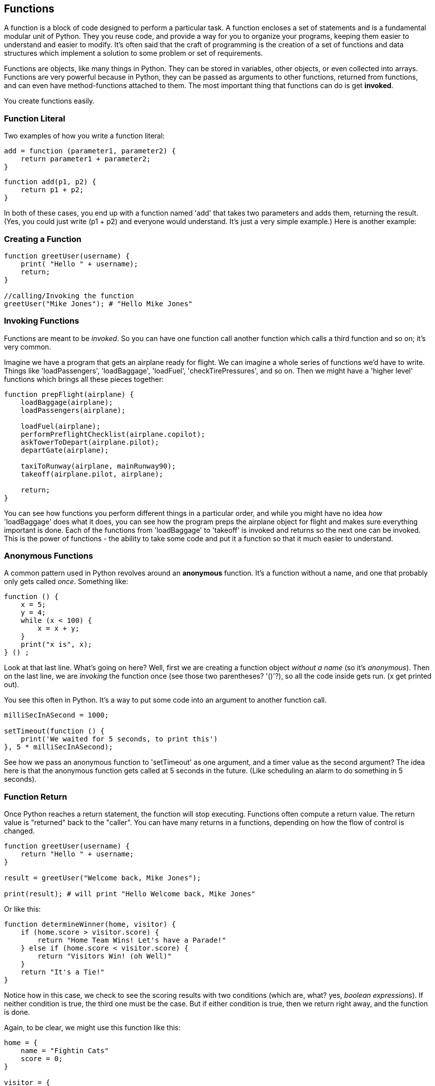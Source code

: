 
== Functions

A function is a block of code designed to perform a particular task. A function encloses a set of statements and is a fundamental modular unit of Python. They you reuse code, and provide a way for you to organize your programs, keeping them easier to understand and easier to modify. It's often said that the craft of programming is the creation of a set of functions and data structures which implement a solution to some problem or set of requirements.
 
Functions are objects, like many things in Python. They can be stored in variables, other objects, or even collected into arrays. Functions are very powerful because in Python, they can be passed as arguments to other functions, returned from functions, and can even have method-functions attached to them. The most important thing that functions can do is get *invoked*.

You create functions easily.

=== Function Literal

Two examples of how you write a function literal:

[source]
----
add = function (parameter1, parameter2) {
    return parameter1 + parameter2; 
}
----

[source]
----
function add(p1, p2) {
    return p1 + p2;
}
----

In both of these cases, you end up with a function named 'add' that takes two parameters and adds them, returning the result. (Yes, you could just write (p1 + p2) and everyone would understand. It's just a very simple example.) Here is another example:

=== Creating a Function

[source]
----
function greetUser(username) {
    print( "Hello " + username);
    return;
}

//calling/Invoking the function
greetUser("Mike Jones"); # "Hello Mike Jones"
----

=== Invoking Functions

Functions are meant to be _invoked_. So you can have one function call another function which calls a third function and so on; it's very common.

Imagine we have a program that gets an airplane ready for flight. We can imagine a whole series of functions we'd have to write. Things like 'loadPassengers', 'loadBaggage', 'loadFuel', 'checkTirePressures', and so on. Then we might have a 'higher level' functions which brings all these pieces together:

[source]
----
function prepFlight(airplane) {
    loadBaggage(airplane);
    loadPassengers(airplane);

    loadFuel(airplane);
    performPreflightChecklist(airplane.copilot);
    askTowerToDepart(airplane.pilot);
    departGate(airplane);

    taxiToRunway(airplane, mainRunway90);
    takeoff(airplane.pilot, airplane);

    return;
}
----

You can see how functions you perform different things in a particular order, and while you might have no idea _how_ 'loadBaggage' does what it does, you can see how the program preps the airplane object for flight and makes sure everything important is done. Each of the functions from 'loadBaggage' to 'takeoff' is invoked and returns so the next one can be invoked. This is the power of functions - the ability to take some code and put it a function so that it much easier to understand.

=== Anonymous Functions

A common pattern used in Python revolves around an *anonymous* function. It's a function without a name, and one that probably only gets called _once_. Something like:

[source]
----
function () {
    x = 5;
    y = 4;
    while (x < 100) {
        x = x + y;
    }
    print("x is", x);
} () ;
----

Look at that last line. What's going on here? Well, first we are creating a function object _without a name_ (so it's _anonymous_). Then on the last line, we are _invoking_ the function once (see those two parentheses? '()'?), so all the code inside gets run. (x get printed out).

You see this often in Python. It's a way to put some code into an argument to another function call.

[source]
----
milliSecInASecond = 1000;

setTimeout(function () {
    print('We waited for 5 seconds, to print this')
}, 5 * milliSecInASecond);
----

See how we pass an anonymous function to 'setTimeout' as one argument, and a timer value as the second argument? The idea here is that the anonymous function gets called at 5 seconds in the future. (Like scheduling an alarm to do something in 5 seconds).

=== Function Return

Once Python reaches a return statement, the function will stop executing. Functions often compute a return value. The return value is "returned" back to the "caller". You can have many returns in a functions, depending on how the flow of control is changed.

[source]
----
function greetUser(username) {
    return "Hello " + username;
}

result = greetUser("Welcome back, Mike Jones");

print(result); # will print "Hello Welcome back, Mike Jones" 
----

Or like this:

[source]
----
function determineWinner(home, visitor) {
    if (home.score > visitor.score) {
        return "Home Team Wins! Let's have a Parade!"
    } else if (home.score < visitor.score) {
        return "Visitors Win! (oh Well)"
    }
    return "It's a Tie!"
}
----

Notice how in this case, we check to see the scoring results with two conditions (which are, what? yes, _boolean expressions_). If neither condition is true, the third one must be the case. But if either condition is true, then we return right away, and the function is done.

Again, to be clear, we might use this function like this:

[source]
----

home = {
    name = "Fightin Cats"
    score = 0;
}

visitor = {
    name = "Wild Horses"
    score = 0;
}

playGame(home, visitor); # a lot of work done in this function(!)

# game is done
result = determineWinner(home, visitor);

# and then print the result..
print(result);
----

=== Function Parameters

Functions can also take parameters to be used within a function. 

[source]
----
function addThreeNumbers(a, b, c) {
    return (a + b + c);
}

function determineWinner(home, visitor) {
    if (home.score > visitor.score) {
        return "Home Team Wins! Let's have a Parade!";
    } else if (home.score < visitor.score) {
        return "Visitors Win! (oh Well)";
    }
    return "It's a Tie!";
}

function makeNegative(number) {
    if (number > 0) {
        return -(number);
    }
    # already negative, it's less than 0
    return number;
}
----

Remember how we had the expression ot see if a number was even? ( x % 2 === 0)
Now, here's a way to decide is number was divisible cleanly by another, it's a standard arithmetic expression:

[source]
----
(number % divisor === 0)
----

So to see if a number is even, we could use '(number % 2 == 0)':

[source]
----
print((8 % 2 === 0)); # true
print((7 % 2 === 0)); # false
print((4 % 2 === 0)); # true
----
And we can use the same technique to see if a number is evenly divisible by 3 or 5.

Try to write a function that will perform the following requirements:

[TIP]
====
* Create a function called zipCoder
* Your function takes one parameter of type number
* Your function checks and does the following
* If parameter is divisible by 3 and 5 (15). Print ZipCoder
* If parameter is divisible by 3. Print Zip
* If parameter is divisible by 5. Print Coder
Phew...Finally
* Call the method-function and pass in 45 as your parameter
====

OKAY! Write it yourself!

Do it.

Just write it yourself.

C'mon, write your own version first.

No, really.

Wait.

Do you want to be a ZipCoder, or just a Copy-Paste Stylist?

Well, here's one solution:

[source]
----
# Function ZipCoder

function zipCoder(aNumber) {
if (aNumber % 15 == 0) print("ZipCoder");
else if (aNumber % 3 == 0) print("Zip");
else if (aNumber % 5 == 0) print("Coder");
}

zipCoder(45); # -> ZipCoder
----

